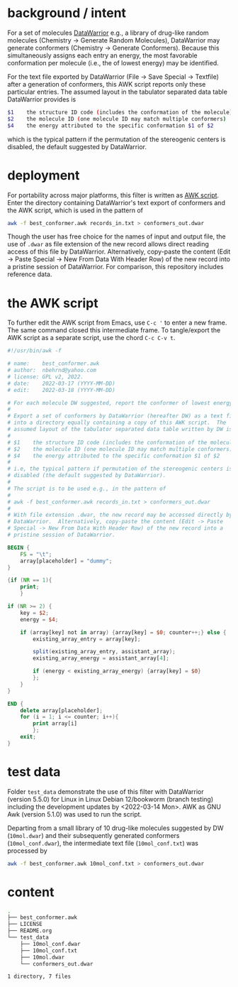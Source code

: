 # name:     README.org
# author:   nbehrnd@yahoo.com
# license:  GPL v2, 2022
# date:     <2022-03-17 Thu>
# edit:     <2022-03-18 Fri>

#+OPTIONS: toc:nil

* background / intent

  For a set of molecules [[https://openmolecules.org/datawarrior/index.html][DataWarrior]] e.g., a library of drug-like random
  molecules (Chemistry -> Generate Random Molecules), DataWarrior may generate
  conformers (Chemistry -> Generate Conformers).  Because this simultaneously
  assigns each entry an energy, the most favorable conformation per molecule
  (i.e., the of lowest energy) may be identified.

  For the text file exported by DataWarrior (File -> Save Special -> Textfile)
  after a generation of conformers, this AWK script reports only these
  particular entries.  The assumed layout in the tabulator separated data table
  DataWarrior provides is

  #+begin_src bash :tangle no
$1    the structure ID code (includes the conformation of the molecule)
$2    the molecule ID (one molecule ID may match multiple conformers)
$4    the energy attributed to the specific conformation $1 of $2
  #+end_src

  which is the typical pattern if the permutation of the stereogenic centers is
  disabled, the default suggested by DataWarrior.

* deployment

  For portability across major platforms, this filter is written as [[https://en.wikipedia.org/wiki/AWK][AWK script]].
  Enter the directory containing DataWarrior's text export of conformers and the
  AWK script, which is used in the pattern of

  #+begin_src bash :tangle no
awk -f best_conformer.awk records_in.txt > conformers_out.dwar
  #+end_src

  Though the user has free choice for the names of input and output file, the
  use of ~.dwar~ as file extension of the new record allows direct reading
  access of this file by DataWarrior.  Alternatively, copy-paste the content
  (Edit -> Paste Special -> New From Data With Header Row) of the new record
  into a pristine session of DataWarrior.  For comparison, this repository
  includes reference data.

* the AWK script

  To further edit the AWK script from Emacs, use ~C-c '~ to enter a new frame.
  The same command closed this intermediate frame.  To tangle/export the AWK
  script as a separate script, use the chord ~C-c C-v t~.
    
  #+begin_src awk :tangle best_conformer.awk
#!/usr/bin/awk -f

# name:    best_conformer.awk
# author:  nbehrnd@yahoo.com
# license: GPL v2, 2022.
# date:    2022-03-17 (YYYY-MM-DD)
# edit:    2022-03-18 (YYYY-MM-DD)

# For each molecule DW suggested, report the conformer of lowest energy.
#
# Export a set of conformers by DataWarrior (hereafter DW) as a text file
# into a directory equally containing a copy of this AWK script.  The
# assumed layout of the tabulator separated data table written by DW is
#
# $1    the structure ID code (includes the conformation of the molecule)
# $2    the molecule ID (one molecule ID may match multiple conformers)
# $4    the energy attributed to the specific conformation $1 of $2
#
# i.e, the typical pattern if permutation of the stereogenic centers is
# disabled (the default suggested by DataWarrior).
#
# The script is to be used e.g., in the pattern of
#
# awk -f best_conformer.awk records_in.txt > conformers_out.dwar
#
# With file extension .dwar, the new record may be accessed directly by
# DataWarrior.  Alternatively, copy-paste the content (Edit -> Paste
# Special -> New From Data With Header Row) of the new record into a
# pristine session of DataWarrior.

BEGIN {
    FS = "\t";
    array[placeholder] = "dummy";
}

{if (NR == 1){
    print;
    }

if (NR >= 2) {
    key = $2;
    energy = $4;

    if (array[key] not in array) {array[key] = $0; counter++;} else {
        existing_array_entry = array[key];

        split(existing_array_entry, assistant_array);
        existing_array_energy = assistant_array[4];

        if (energy < existing_array_energy) {array[key] = $0}
        };
    }
}

END {
    delete array[placeholder];
    for (i = 1; i <= counter; i++){
        print array[i]
        };
    exit;
}
  #+end_src

* test data

  Folder ~test_data~ demonstrate the use of this filter with DataWarrior
  (version 5.5.0) for Linux in Linux Debian 12/bookworm (branch testing)
  including the development updates by <2022-03-14 Mon>.  AWK as GNU Awk
  (version 5.1.0) was used to run the script.

  Departing from a small library of 10 drug-like molecules suggested by DW
  (~10mol.dwar~) and their subsequently generated conformers
  (~10mol_conf.dwar~), the intermediate text file (~10mol_conf.txt~) was
  processed by

  #+begin_src bash :tangle no
awk -f best_conformer.awk 10mol_conf.txt > conformers_out.dwar
  #+end_src

* content

  #+begin_src bash :exports both code results  :results replace code
tree -L 2
  #+end_src

  #+RESULTS:
  #+begin_src bash
  .
  ├── best_conformer.awk
  ├── LICENSE
  ├── README.org
  └── test_data
      ├── 10mol_conf.dwar
      ├── 10mol_conf.txt
      ├── 10mol.dwar
      └── conformers_out.dwar

  1 directory, 7 files
  #+end_src
